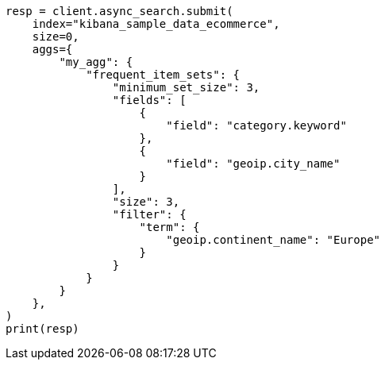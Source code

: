 // This file is autogenerated, DO NOT EDIT
// aggregations/bucket/frequent-item-sets-aggregation.asciidoc:257

[source, python]
----
resp = client.async_search.submit(
    index="kibana_sample_data_ecommerce",
    size=0,
    aggs={
        "my_agg": {
            "frequent_item_sets": {
                "minimum_set_size": 3,
                "fields": [
                    {
                        "field": "category.keyword"
                    },
                    {
                        "field": "geoip.city_name"
                    }
                ],
                "size": 3,
                "filter": {
                    "term": {
                        "geoip.continent_name": "Europe"
                    }
                }
            }
        }
    },
)
print(resp)
----
